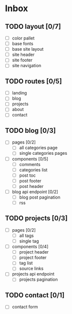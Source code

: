 * Inbox
** TODO layout [0/7]
- [ ] color pallet
- [ ] base fonts
- [ ] base site layout
- [ ] site header
- [ ] site footer
- [ ] site navigation
** TODO routes [0/5]
- [ ] landing
- [ ] blog
- [ ] projects
- [ ] about
- [ ] contact
** TODO blog [0/3]
- [ ] pages [0/2]
  - [ ] all categories page
  - [ ] single categories pages
- [ ] components [0/5]
  - [ ] comments
  - [ ] categories list
  - [ ] post toc
  - [ ] post footer
  - [ ] post header
- [ ] blog api endpoint [0/2]
  - [ ] blog post pagination
  - [ ] rss
** TODO projects [0/3]
- [ ] pages [0/2]
  - [ ] all tags
  - [ ] single tag
- [ ] components [0/4]
  - [ ] project header
  - [ ] project footer
  - [ ] tag list
  - [ ] source links
- [ ] projects api endpoint
  - [ ] projects pagination
** TODO contact [0/1]
- [ ] contact form
